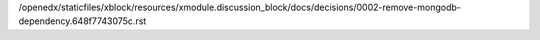 /openedx/staticfiles/xblock/resources/xmodule.discussion_block/docs/decisions/0002-remove-mongodb-dependency.648f7743075c.rst